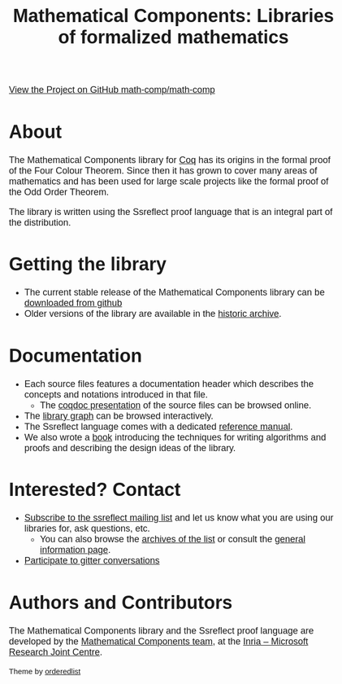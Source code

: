 #+TITLE: Mathematical Components: Libraries of formalized mathematics
#+OPTIONS: toc:nil
#+OPTIONS: ^:nil
#+OPTIONS: html-postamble:nil
#+OPTIONS: num:nil
#+HTML_HEAD: <meta http-equiv="Content-Type" content="text/html; charset=utf-8">
#+HTML_HEAD: <style type="text/css"> body {font-family: Arial, Helvetica; margin-left: 5em; font-size: large;} </style>
#+HTML_HEAD: <style type="text/css"> h2 {margin-left: 0em; padding: 0px; color: #580909;} </style>
#+HTML_HEAD: <style type="text/css"> h3 {margin-left: 1em; padding: 0px; color: #C05001;} </style>
#+HTML_HEAD: <style type="text/css"> body { width: 1100px; margin-left: 30px; }</style>

@@html: <img src="https://github.githubassets.com/images/modules/logos_page/Octocat.png" height="35" style="border:0px">@@ [[https://github.com/math-comp/math-comp][View the Project on GitHub math-comp/math-comp]]

* About

The Mathematical Components library for [[http://coq.inria.fr][Coq]] has its origins in the
formal proof of the Four Colour Theorem.  Since then it has grown to
cover many areas of mathematics and has been used for large scale
projects like the formal proof of the Odd Order Theorem.

The library is written using the Ssreflect proof language that is an
integral part of the distribution.

* Getting the library

- The current stable release of the Mathematical Components library
  can be [[https://github.com/math-comp/math-comp/releases][downloaded from github]]
- Older versions of the library are available in the [[http://ssr.msr-inria.inria.fr/FTP/"][historic archive]].

* Documentation

- Each source files features a documentation header which describes
  the concepts and notations introduced in that file.
  + The [[file:htmldoc/index.html][coqdoc presentation]] of the source files can be browsed online.
- The [[file:htmldoc/libgraph.html][library graph]] can be browsed interactively.
- The Ssreflect language comes with a dedicated [[http://hal.inria.fr/inria-00258384/en][reference manual]].
- We also wrote a [[https://math-comp.github.io/mcb/][book]] introducing the techniques for writing
  algorithms and proofs and describing the design ideas of the
  library.

* Interested? Contact

- [[mailto:sympa@inria.fr?subject=SUBSCRIBE%20ssreflect][Subscribe to the ssreflect mailing list]] and let us know what you are
  using our libraries for, ask questions, etc.
  + You can also browse the [[https://sympa.inria.fr/sympa/arc/ssreflect][archives of the list]] or consult the
    [[https://sympa.inria.fr/sympa/info/ssreflect][general information page]].
- [[https://gitter.im/math-comp][Participate to gitter conversations]]

* Authors and Contributors

The Mathematical Components library and the Ssreflect proof language
are developed by the [[http://www.msr-inria.fr/projects/mathematical-components-2/][Mathematical Components team]], at the [[http://www.msr-inria.fr/][Inria --
Microsoft Research Joint Centre]].

#+BEGIN_EXPORT html

<p style="text-align:center;">
<a href="http://www.msr-inria.fr/"><img src="./logo-MS-Research-Inria-Joint-Centre.png" alt="Microsoft Research - Inria Joint Centre" style="width:50%;margin-left:auto;margin-right:auto;"/></a>
</p>

<footer>
<p><small>Theme by <a href="https://github.com/orderedlist">orderedlist</a></small></p>
</footer>

#+END_EXPORT
